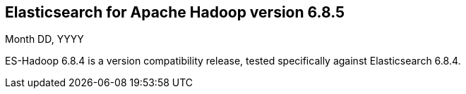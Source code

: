 [[eshadoop-6.8.4]]
== Elasticsearch for Apache Hadoop version 6.8.5
Month DD, YYYY

ES-Hadoop 6.8.4 is a version compatibility release,
tested specifically against Elasticsearch 6.8.4.
